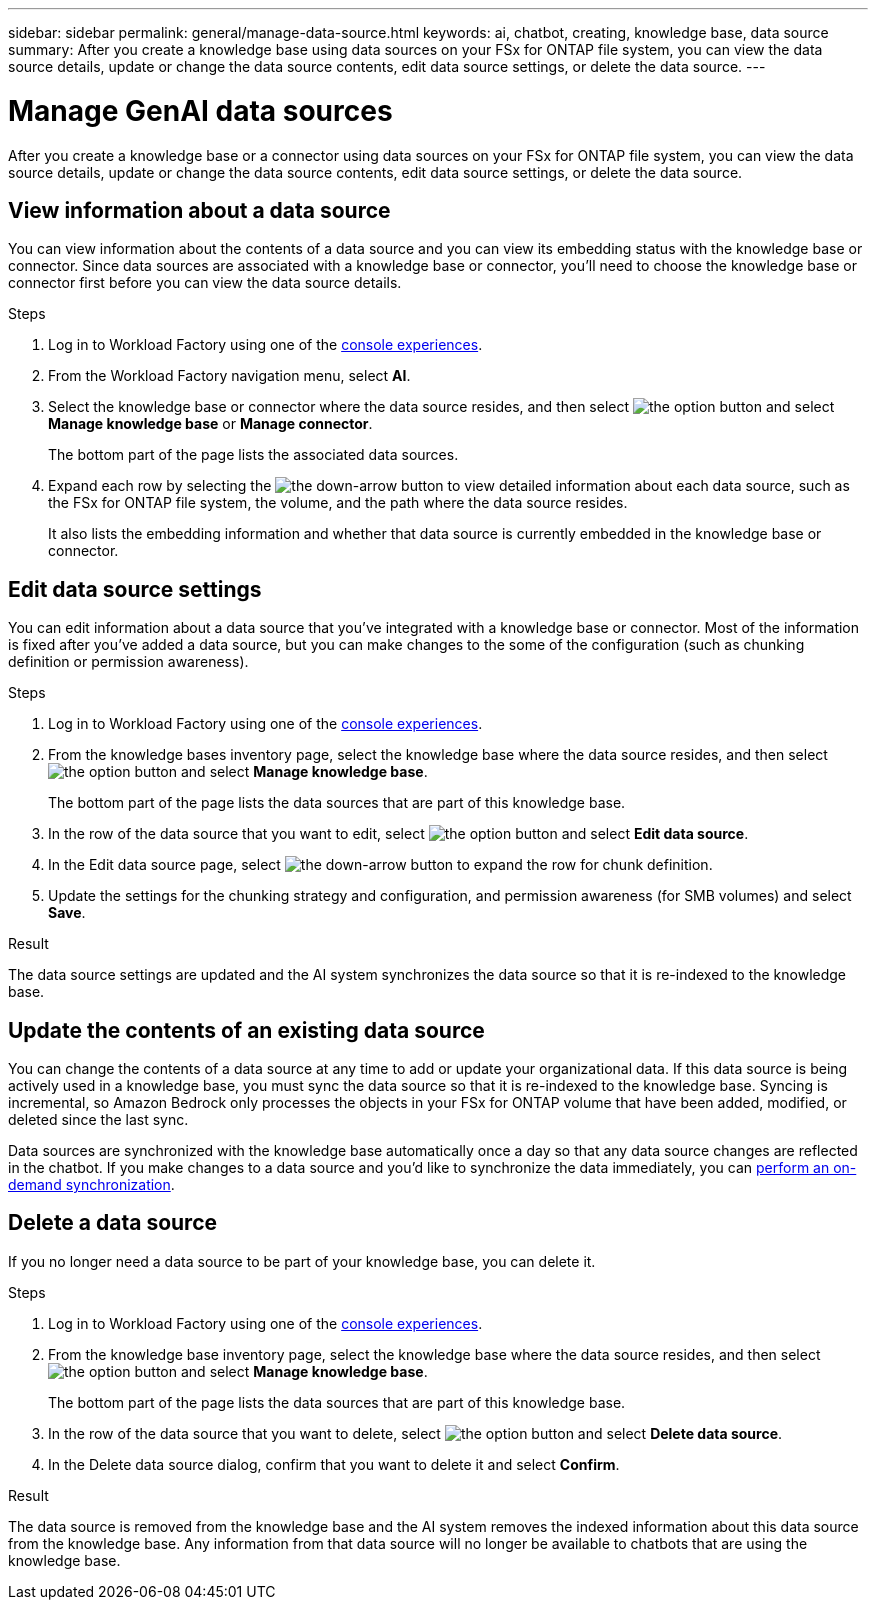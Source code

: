 ---
sidebar: sidebar
permalink: general/manage-data-source.html
keywords: ai, chatbot, creating, knowledge base, data source
summary: After you create a knowledge base using data sources on your FSx for ONTAP file system, you can view the data source details, update or change the data source contents, edit data source settings, or delete the data source.
---

= Manage GenAI data sources
:icons: font
:imagesdir: ../media/

[.lead]
After you create a knowledge base or a connector using data sources on your FSx for ONTAP file system, you can view the data source details, update or change the data source contents, edit data source settings, or delete the data source.

== View information about a data source

You can view information about the contents of a data source and you can view its embedding status with the knowledge base or connector. Since data sources are associated with a knowledge base or connector, you'll need to choose the knowledge base or connector first before you can view the data source details.

.Steps

. Log in to Workload Factory using one of the https://docs.netapp.com/us-en/workload-setup-admin/console-experiences.html[console experiences^].

. From the Workload Factory navigation menu, select *AI*. 

. Select the knowledge base or connector where the data source resides, and then select image:icon-action.png[the option button] and select *Manage knowledge base* or *Manage connector*.
+
The bottom part of the page lists the associated data sources.

. Expand each row by selecting the image:button-down-caret.png[the down-arrow button] to view detailed information about each data source, such as the FSx for ONTAP file system, the volume, and the path where the data source resides. 
+
It also lists the embedding information and whether that data source is currently embedded in the knowledge base or connector.

== Edit data source settings

You can edit information about a data source that you've integrated with a knowledge base or connector. Most of the information is fixed after you've added a data source, but you can make changes to the some of the configuration (such as chunking definition or permission awareness).

.Steps

. Log in to Workload Factory using one of the link:https://docs.netapp.com/us-en/workload-setup-admin/console-experiences.html[console experiences^].

. From the knowledge bases inventory page, select the knowledge base where the data source resides, and then select image:icon-action.png[the option button] and select *Manage knowledge base*.
+
The bottom part of the page lists the data sources that are part of this knowledge base.

. In the row of the data source that you want to edit, select image:icon-action.png[the option button] and select *Edit data source*.

. In the Edit data source page, select image:button-down-caret.png[the down-arrow button] to expand the row for chunk definition.

. Update the settings for the chunking strategy and configuration, and permission awareness (for SMB volumes) and select *Save*.

.Result 

The data source settings are updated and the AI system synchronizes the data source so that it is re-indexed to the knowledge base.

== Update the contents of an existing data source

You can change the contents of a data source at any time to add or update your organizational data. If this data source is being actively used in a knowledge base, you must sync the data source so that it is re-indexed to the knowledge base. Syncing is incremental, so Amazon Bedrock only processes the objects in your FSx for ONTAP volume that have been added, modified, or deleted since the last sync.

Data sources are synchronized with the knowledge base automatically once a day so that any data source changes are reflected in the chatbot. If you make changes to a data source and you'd like to synchronize the data immediately, you can link:../knowledge-base/manage-knowledgebase.html#synchronize-your-data-sources-with-a-knowledge-base[perform an on-demand synchronization].

== Delete a data source

If you no longer need a data source to be part of your knowledge base, you can delete it.

.Steps

. Log in to Workload Factory using one of the link:https://docs.netapp.com/us-en/workload-setup-admin/console-experiences.html[console experiences^].

. From the knowledge base inventory page, select the knowledge base where the data source resides, and then select image:icon-action.png[the option button] and select *Manage knowledge base*.
+
The bottom part of the page lists the data sources that are part of this knowledge base.

. In the row of the data source that you want to delete, select image:icon-action.png[the option button] and select *Delete data source*.

. In the Delete data source dialog, confirm that you want to delete it and select *Confirm*.

.Result

The data source is removed from the knowledge base and the AI system removes the indexed information about this data source from the knowledge base. Any information from that data source will no longer be available to chatbots that are using the knowledge base.